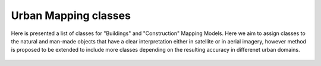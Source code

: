    
Urban Mapping classes
=====================

Here is presented a list of classes for "Buildings" and "Construction" Mapping Models.
Here we aim to assign classes to the natural and man-made objects that have a clear interpretation either in satellite or in aerial imagery, however method is proposed to be extended to include more classes depending on the resulting accuracy in differenet urban domains. 


   .. tabularcolumns:: |p{5cm}|p{7cm}|p{7cm}|p{3cm}|

   .. csv-table::
      :file: _static/classes_um.csv 
      :header-rows: 1 
      :class: longtable
      :widths: 1 1 1 1